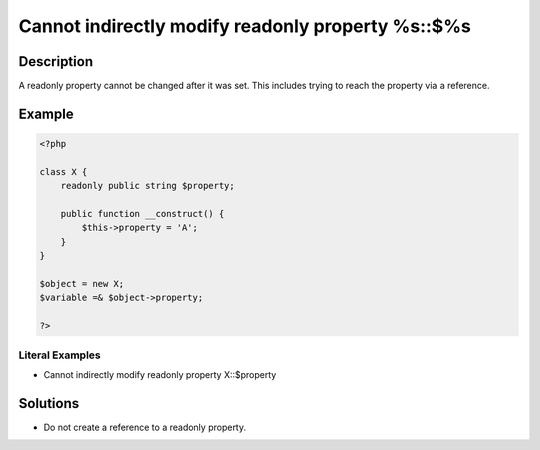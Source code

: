.. _cannot-indirectly-modify-readonly-property-%s::\$%s:

Cannot indirectly modify readonly property %s::$%s
--------------------------------------------------
 
.. meta::
	:description:
		Cannot indirectly modify readonly property %s::$%s: A readonly property cannot be changed after it was set.
	:og:image: https://php-errors.readthedocs.io/en/latest/_static/logo.png
	:og:type: article
	:og:title: Cannot indirectly modify readonly property %s::$%s
	:og:description: A readonly property cannot be changed after it was set
	:og:url: https://php-errors.readthedocs.io/en/latest/messages/cannot-indirectly-modify-readonly-property-%25s%3A%3A%24%25s.html
	:og:locale: en
	:twitter:card: summary_large_image
	:twitter:site: @exakat
	:twitter:title: Cannot indirectly modify readonly property %s::$%s
	:twitter:description: Cannot indirectly modify readonly property %s::$%s: A readonly property cannot be changed after it was set
	:twitter:creator: @exakat
	:twitter:image:src: https://php-errors.readthedocs.io/en/latest/_static/logo.png

.. raw:: html

	<script type="application/ld+json">{"@context":"https:\/\/schema.org","@graph":[{"@type":"WebPage","@id":"https:\/\/php-errors.readthedocs.io\/en\/latest\/tips\/cannot-indirectly-modify-readonly-property-%s::$%s.html","url":"https:\/\/php-errors.readthedocs.io\/en\/latest\/tips\/cannot-indirectly-modify-readonly-property-%s::$%s.html","name":"Cannot indirectly modify readonly property %s::$%s","isPartOf":{"@id":"https:\/\/www.exakat.io\/"},"datePublished":"Sun, 20 Apr 2025 08:03:38 +0000","dateModified":"Sun, 20 Apr 2025 08:03:38 +0000","description":"A readonly property cannot be changed after it was set","inLanguage":"en-US","potentialAction":[{"@type":"ReadAction","target":["https:\/\/php-tips.readthedocs.io\/en\/latest\/tips\/cannot-indirectly-modify-readonly-property-%s::$%s.html"]}]},{"@type":"WebSite","@id":"https:\/\/www.exakat.io\/","url":"https:\/\/www.exakat.io\/","name":"Exakat","description":"Smart PHP static analysis","inLanguage":"en-US"}]}</script>

Description
___________
 
A readonly property cannot be changed after it was set. This includes trying to reach the property via a reference.

Example
_______

.. code-block:: php

   <?php
   
   class X {
       readonly public string $property;
   
       public function __construct() {
           $this->property = 'A';
       }
   }
   
   $object = new X;
   $variable =& $object->property;
   
   ?>


Literal Examples
****************
+ Cannot indirectly modify readonly property X::$property

Solutions
_________

+ Do not create a reference to a readonly property.

